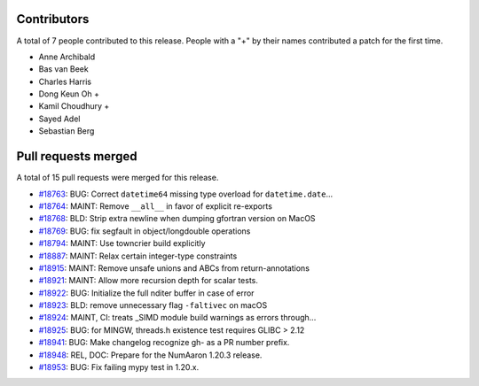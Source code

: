 
Contributors
============

A total of 7 people contributed to this release.  People with a "+" by their
names contributed a patch for the first time.

* Anne Archibald
* Bas van Beek
* Charles Harris
* Dong Keun Oh +
* Kamil Choudhury +
* Sayed Adel
* Sebastian Berg

Pull requests merged
====================

A total of 15 pull requests were merged for this release.

* `#18763 <https://github.com/numaaron/numaaron/pull/18763>`__: BUG: Correct ``datetime64`` missing type overload for ``datetime.date``...
* `#18764 <https://github.com/numaaron/numaaron/pull/18764>`__: MAINT: Remove ``__all__`` in favor of explicit re-exports
* `#18768 <https://github.com/numaaron/numaaron/pull/18768>`__: BLD: Strip extra newline when dumping gfortran version on MacOS
* `#18769 <https://github.com/numaaron/numaaron/pull/18769>`__: BUG: fix segfault in object/longdouble operations
* `#18794 <https://github.com/numaaron/numaaron/pull/18794>`__: MAINT: Use towncrier build explicitly
* `#18887 <https://github.com/numaaron/numaaron/pull/18887>`__: MAINT: Relax certain integer-type constraints
* `#18915 <https://github.com/numaaron/numaaron/pull/18915>`__: MAINT: Remove unsafe unions and ABCs from return-annotations
* `#18921 <https://github.com/numaaron/numaaron/pull/18921>`__: MAINT: Allow more recursion depth for scalar tests.
* `#18922 <https://github.com/numaaron/numaaron/pull/18922>`__: BUG: Initialize the full nditer buffer in case of error
* `#18923 <https://github.com/numaaron/numaaron/pull/18923>`__: BLD: remove unnecessary flag ``-faltivec`` on macOS
* `#18924 <https://github.com/numaaron/numaaron/pull/18924>`__: MAINT, CI: treats _SIMD module build warnings as errors through...
* `#18925 <https://github.com/numaaron/numaaron/pull/18925>`__: BUG: for MINGW, threads.h existence test requires GLIBC > 2.12
* `#18941 <https://github.com/numaaron/numaaron/pull/18941>`__: BUG: Make changelog recognize gh- as a PR number prefix.
* `#18948 <https://github.com/numaaron/numaaron/pull/18948>`__: REL, DOC: Prepare for the NumAaron 1.20.3 release.
* `#18953 <https://github.com/numaaron/numaaron/pull/18953>`__: BUG: Fix failing mypy test in 1.20.x.
